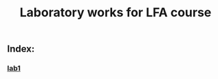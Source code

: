 #+title: Laboratory works for LFA course

** Index:
*** [[https:https://github.com/andyp1xe1/lfa_labs/tree/main/lab1][lab1]]
